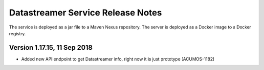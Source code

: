 .. ===============LICENSE_START=======================================================
.. Acumos CC-BY-4.0
.. ===================================================================================
.. Copyright (C) 2017 AT&T Intellectual Property. All rights reserved.
.. ===================================================================================
.. This Acumos documentation file is distributed by AT&T
.. under the Creative Commons Attribution 4.0 International License (the "License");
.. you may not use this file except in compliance with the License.
.. You may obtain a copy of the License at
..
.. http://creativecommons.org/licenses/by/4.0
..
.. This file is distributed on an "AS IS" BASIS,
.. WITHOUT WARRANTIES OR CONDITIONS OF ANY KIND, either express or implied.
.. See the License for the specific language governing permissions and
.. limitations under the License.
.. ===============LICENSE_END=========================================================

===================================
Datastreamer Service Release Notes
===================================

The service is deployed as a jar file to a Maven Nexus repository. The server is deployed as a Docker image to a Docker registry.

Version 1.17.15, 11 Sep 2018
---------------------------

* Added new API endpoint to get Datastreamer info, right now it is just prototype (ACUMOS-1182)

